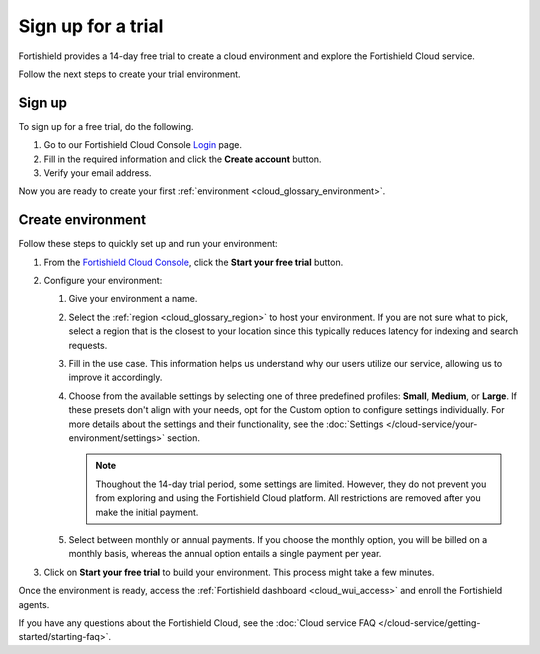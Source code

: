 .. _cloud_sign_up:

.. meta::
  :description: Fortishield offers cloud-delivered protection. Prevent, detect, and respond to threats in real-time. Learn more about Fortishield Cloud here. 

Sign up for a trial
===================

Fortishield provides a 14-day free trial to create a cloud environment and explore the Fortishield Cloud service.

Follow the next steps to create your trial environment.

Sign up
-------

To sign up for a free trial, do the following.

#. Go to our Fortishield Cloud Console `Login <https://console.cloud.fortishield.com/>`_ page.

#. Fill in the required information and click the **Create account** button.

#. Verify your email address.

Now you are ready to create your first :ref:`environment <cloud_glossary_environment>`.

Create environment
------------------

Follow these steps to quickly set up and run your environment:

#. From the `Fortishield Cloud Console <https://console.cloud.fortishield.com/>`_, click the **Start your free trial** button.

#. Configure your environment:

   #. Give your environment a name.

   #. Select the :ref:`region <cloud_glossary_region>` to host your environment. If you are not sure what to pick, select a region that is the closest to your location since this typically reduces latency for indexing and search requests.

   #. Fill in the use case. This information helps us understand why our users utilize our service, allowing us to improve it accordingly.

   #. Choose from the available settings by selecting one of three predefined profiles: **Small**, **Medium**, or **Large**. If these presets don't align with your needs, opt for the Custom option to configure settings individually.  For more details about the settings and their functionality, see the :doc:`Settings </cloud-service/your-environment/settings>` section.
   
      .. note:: Thoughout the 14-day trial period, some settings are limited. However, they do not prevent you from exploring and using the Fortishield Cloud platform. All restrictions are removed after you make the initial payment.

   #. Select between monthly or annual payments. If you choose the monthly option, you will be billed on a monthly basis, whereas the annual option entails a single payment per year.

#. Click on **Start your free trial** to build your environment. This process might take a few minutes.

Once the environment is ready, access the :ref:`Fortishield dashboard <cloud_wui_access>` and enroll the Fortishield agents.

If you have any questions about the Fortishield Cloud, see the :doc:`Cloud service FAQ </cloud-service/getting-started/starting-faq>`.
